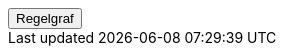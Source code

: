 ++++
<script>
function func_no_nav_foreldrepenger_beregning_regler_feriepenger_regelberegnferiepenger() {   var regelVindu = window.open('', 'regelVindu');   regelVindu.document.write("<h1>no.nav.foreldrepenger.beregning.regler.feriepenger.RegelBeregnFeriepenger</h1>");   regelVindu.document.write("<script type='text/javascript' src='resources/jquery.js' ><\/script>");   regelVindu.document.write("<script type='text/javascript' src='resources/vis.js' ><\/script>");   regelVindu.document.write("<script type='text/javascript' src='resources/fpsysdok.js'><\/script>");   regelVindu.document.write("<link href='resources/fpsysdok.css' rel='stylesheet' type='text/css' />");   regelVindu.document.write("<link href='resources/qtip.css' rel='stylesheet' type='text/css' />");   regelVindu.document.write("<link href='resources/vis.css' rel='stylesheet' type='text/css' />");   regelVindu.document.write("<div id='regelgraf' style='width:100vw;height:100vh'></div>");   regelVindu.document.write("<script type='text/javascript'>");        regelVindu.document.write("var medlemskap = document.getElementById('regelgraf');");        regelVindu.document.write("loadJSON('../no.nav.foreldrepenger.beregning.regler.feriepenger.RegelBeregnFeriepenger.json', regelgraf);");   regelVindu.document.write("<\/script>");   }  </script><button onclick='func_no_nav_foreldrepenger_beregning_regler_feriepenger_regelberegnferiepenger()'>Regelgraf</button>
++++


